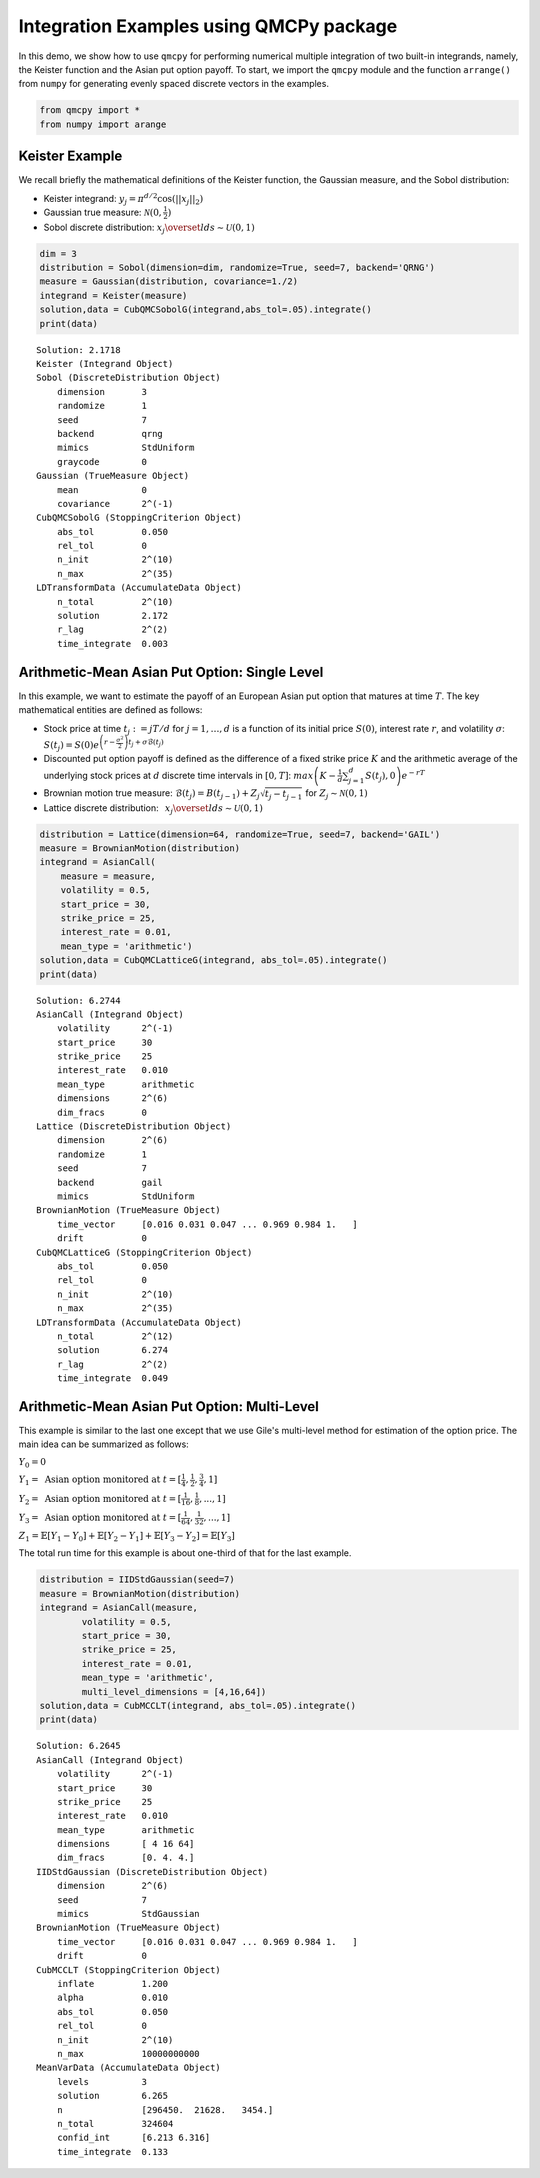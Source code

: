 Integration Examples using QMCPy package
========================================

In this demo, we show how to use ``qmcpy`` for performing numerical
multiple integration of two built-in integrands, namely, the Keister
function and the Asian put option payoff. To start, we import the
``qmcpy`` module and the function ``arrange()`` from ``numpy`` for
generating evenly spaced discrete vectors in the examples.

.. code:: ipython3

    from qmcpy import *
    from numpy import arange

Keister Example
---------------

We recall briefly the mathematical definitions of the Keister function,
the Gaussian measure, and the Sobol distribution:

-  Keister integrand: :math:`y_j = \pi^{d/2} \cos(||x_j||_2)`

-  Gaussian true measure: :math:`\mathcal{N}(0,\frac{1}{2})`

-  Sobol discrete distribution:
   :math:`x_j \overset{lds}{\sim} \mathcal{U}(0,1)`

.. code:: ipython3

    dim = 3
    distribution = Sobol(dimension=dim, randomize=True, seed=7, backend='QRNG')
    measure = Gaussian(distribution, covariance=1./2)
    integrand = Keister(measure)
    solution,data = CubQMCSobolG(integrand,abs_tol=.05).integrate()
    print(data)


.. parsed-literal::

    Solution: 2.1718         
    Keister (Integrand Object)
    Sobol (DiscreteDistribution Object)
        dimension       3
        randomize       1
        seed            7
        backend         qrng
        mimics          StdUniform
        graycode        0
    Gaussian (TrueMeasure Object)
        mean            0
        covariance      2^(-1)
    CubQMCSobolG (StoppingCriterion Object)
        abs_tol         0.050
        rel_tol         0
        n_init          2^(10)
        n_max           2^(35)
    LDTransformData (AccumulateData Object)
        n_total         2^(10)
        solution        2.172
        r_lag           2^(2)
        time_integrate  0.003


Arithmetic-Mean Asian Put Option: Single Level
----------------------------------------------

In this example, we want to estimate the payoff of an European Asian put
option that matures at time :math:`T`. The key mathematical entities are
defined as follows:

-  Stock price at time :math:`t_j := jT/d` for :math:`j=1,\dots,d` is a
   function of its initial price :math:`S(0)`, interest rate :math:`r`,
   and volatility :math:`\sigma`:
   :math:`S(t_j) = S(0)e^{\left(r-\frac{\sigma^2}{2}\right)t_j + \sigma\mathcal{B}(t_j)}`

-  Discounted put option payoff is defined as the difference of a fixed
   strike price :math:`K` and the arithmetic average of the underlying
   stock prices at :math:`d` discrete time intervals in :math:`[0,T]`:
   :math:`max \left(K-\frac{1}{d}\sum_{j=1}^{d} S(t_j), 0 \right) e^{-rT}`

-  Brownian motion true measure:
   :math:`\mathcal{B}(t_j) = B(t_{j-1}) + Z_j\sqrt{t_j-t_{j-1}} \;` for
   :math:`\;Z_j \sim \mathcal{N}(0,1)`

-  Lattice discrete distribution:
   :math:`\:\: x_j \overset{lds}{\sim} \mathcal{U}(0,1)`

.. code:: ipython3

    distribution = Lattice(dimension=64, randomize=True, seed=7, backend='GAIL')
    measure = BrownianMotion(distribution)
    integrand = AsianCall(
        measure = measure,
        volatility = 0.5,
        start_price = 30,
        strike_price = 25,
        interest_rate = 0.01,
        mean_type = 'arithmetic')
    solution,data = CubQMCLatticeG(integrand, abs_tol=.05).integrate()
    print(data)


.. parsed-literal::

    Solution: 6.2744         
    AsianCall (Integrand Object)
        volatility      2^(-1)
        start_price     30
        strike_price    25
        interest_rate   0.010
        mean_type       arithmetic
        dimensions      2^(6)
        dim_fracs       0
    Lattice (DiscreteDistribution Object)
        dimension       2^(6)
        randomize       1
        seed            7
        backend         gail
        mimics          StdUniform
    BrownianMotion (TrueMeasure Object)
        time_vector     [0.016 0.031 0.047 ... 0.969 0.984 1.   ]
        drift           0
    CubQMCLatticeG (StoppingCriterion Object)
        abs_tol         0.050
        rel_tol         0
        n_init          2^(10)
        n_max           2^(35)
    LDTransformData (AccumulateData Object)
        n_total         2^(12)
        solution        6.274
        r_lag           2^(2)
        time_integrate  0.049


Arithmetic-Mean Asian Put Option: Multi-Level
---------------------------------------------

This example is similar to the last one except that we use Gile's
multi-level method for estimation of the option price. The main idea can
be summarized as follows:

:math:`Y_0 = 0`

:math:`Y_1 = \text{ Asian option monitored at } t = [\frac{1}{4}, \frac{1}{2}, \frac{3}{4}, 1]`

:math:`Y_2 = \text{ Asian option monitored at } t= [\frac{1}{16}, \frac{1}{8}, ... , 1]`

:math:`Y_3 = \text{ Asian option monitored at } t= [\frac{1}{64}, \frac{1}{32}, ... , 1]`

:math:`Z_1 = \mathbb{E}[Y_1-Y_0] + \mathbb{E}[Y_2-Y_1] + \mathbb{E}[Y_3-Y_2] = \mathbb{E}[Y_3]`

The total run time for this example is about one-third of that for the
last example.

.. code:: ipython3

    distribution = IIDStdGaussian(seed=7)
    measure = BrownianMotion(distribution)
    integrand = AsianCall(measure,
            volatility = 0.5,
            start_price = 30,
            strike_price = 25,
            interest_rate = 0.01,
            mean_type = 'arithmetic',
            multi_level_dimensions = [4,16,64])
    solution,data = CubMCCLT(integrand, abs_tol=.05).integrate()
    print(data)


.. parsed-literal::

    Solution: 6.2645         
    AsianCall (Integrand Object)
        volatility      2^(-1)
        start_price     30
        strike_price    25
        interest_rate   0.010
        mean_type       arithmetic
        dimensions      [ 4 16 64]
        dim_fracs       [0. 4. 4.]
    IIDStdGaussian (DiscreteDistribution Object)
        dimension       2^(6)
        seed            7
        mimics          StdGaussian
    BrownianMotion (TrueMeasure Object)
        time_vector     [0.016 0.031 0.047 ... 0.969 0.984 1.   ]
        drift           0
    CubMCCLT (StoppingCriterion Object)
        inflate         1.200
        alpha           0.010
        abs_tol         0.050
        rel_tol         0
        n_init          2^(10)
        n_max           10000000000
    MeanVarData (AccumulateData Object)
        levels          3
        solution        6.265
        n               [296450.  21628.   3454.]
        n_total         324604
        confid_int      [6.213 6.316]
        time_integrate  0.133


